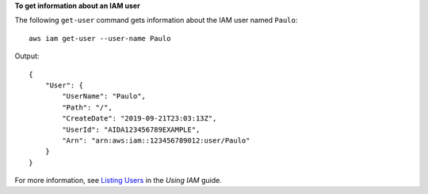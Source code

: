 **To get information about an IAM user**

The following ``get-user`` command gets information about the IAM user named ``Paulo``::

  aws iam get-user --user-name Paulo

Output::

  {
      "User": {
          "UserName": "Paulo",
          "Path": "/",
          "CreateDate": "2019-09-21T23:03:13Z",
          "UserId": "AIDA123456789EXAMPLE",
          "Arn": "arn:aws:iam::123456789012:user/Paulo"
      }
  }

For more information, see `Listing Users`_ in the *Using IAM* guide.

.. _`Listing Users`: http://docs.aws.amazon.com/IAM/latest/UserGuide/Using_GetListOfUsers.html


